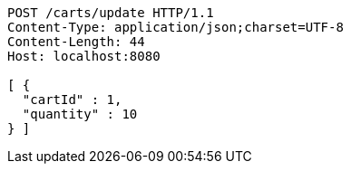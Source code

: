 [source,http,options="nowrap"]
----
POST /carts/update HTTP/1.1
Content-Type: application/json;charset=UTF-8
Content-Length: 44
Host: localhost:8080

[ {
  "cartId" : 1,
  "quantity" : 10
} ]
----